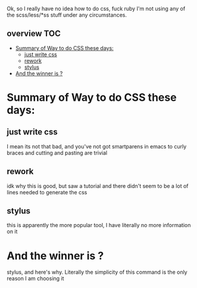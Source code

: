 Ok, so I really have no idea how to do css, fuck ruby I'm not using
any of the scss/less/*ss stuff under any circumstances.


** overview                                                             :TOC:
- [[#summary-of-way-to-do-css-these-days][Summary of Way to do CSS these days:]]
  - [[#just-write-css][just write css]]
  - [[#rework][rework]]
  - [[#stylus][stylus]]
- [[#and-the-winner-is-][And the winner is ?]]

* Summary of Way to do CSS these days:
** just write css
   I mean its not that bad, and you've not got smartparens in emacs to
   curly braces and cutting and pasting are trivial
** rework
   idk why this is good, but saw a tutorial and there didn't seem to
   be a lot of lines needed to generate the css
** stylus
   this is apparently the more popular tool, I have literally no more
   information on it
* And the winner is ?
  stylus, and here's why.  Literally the simplicity of this command is
  the only reason I am choosing it 
